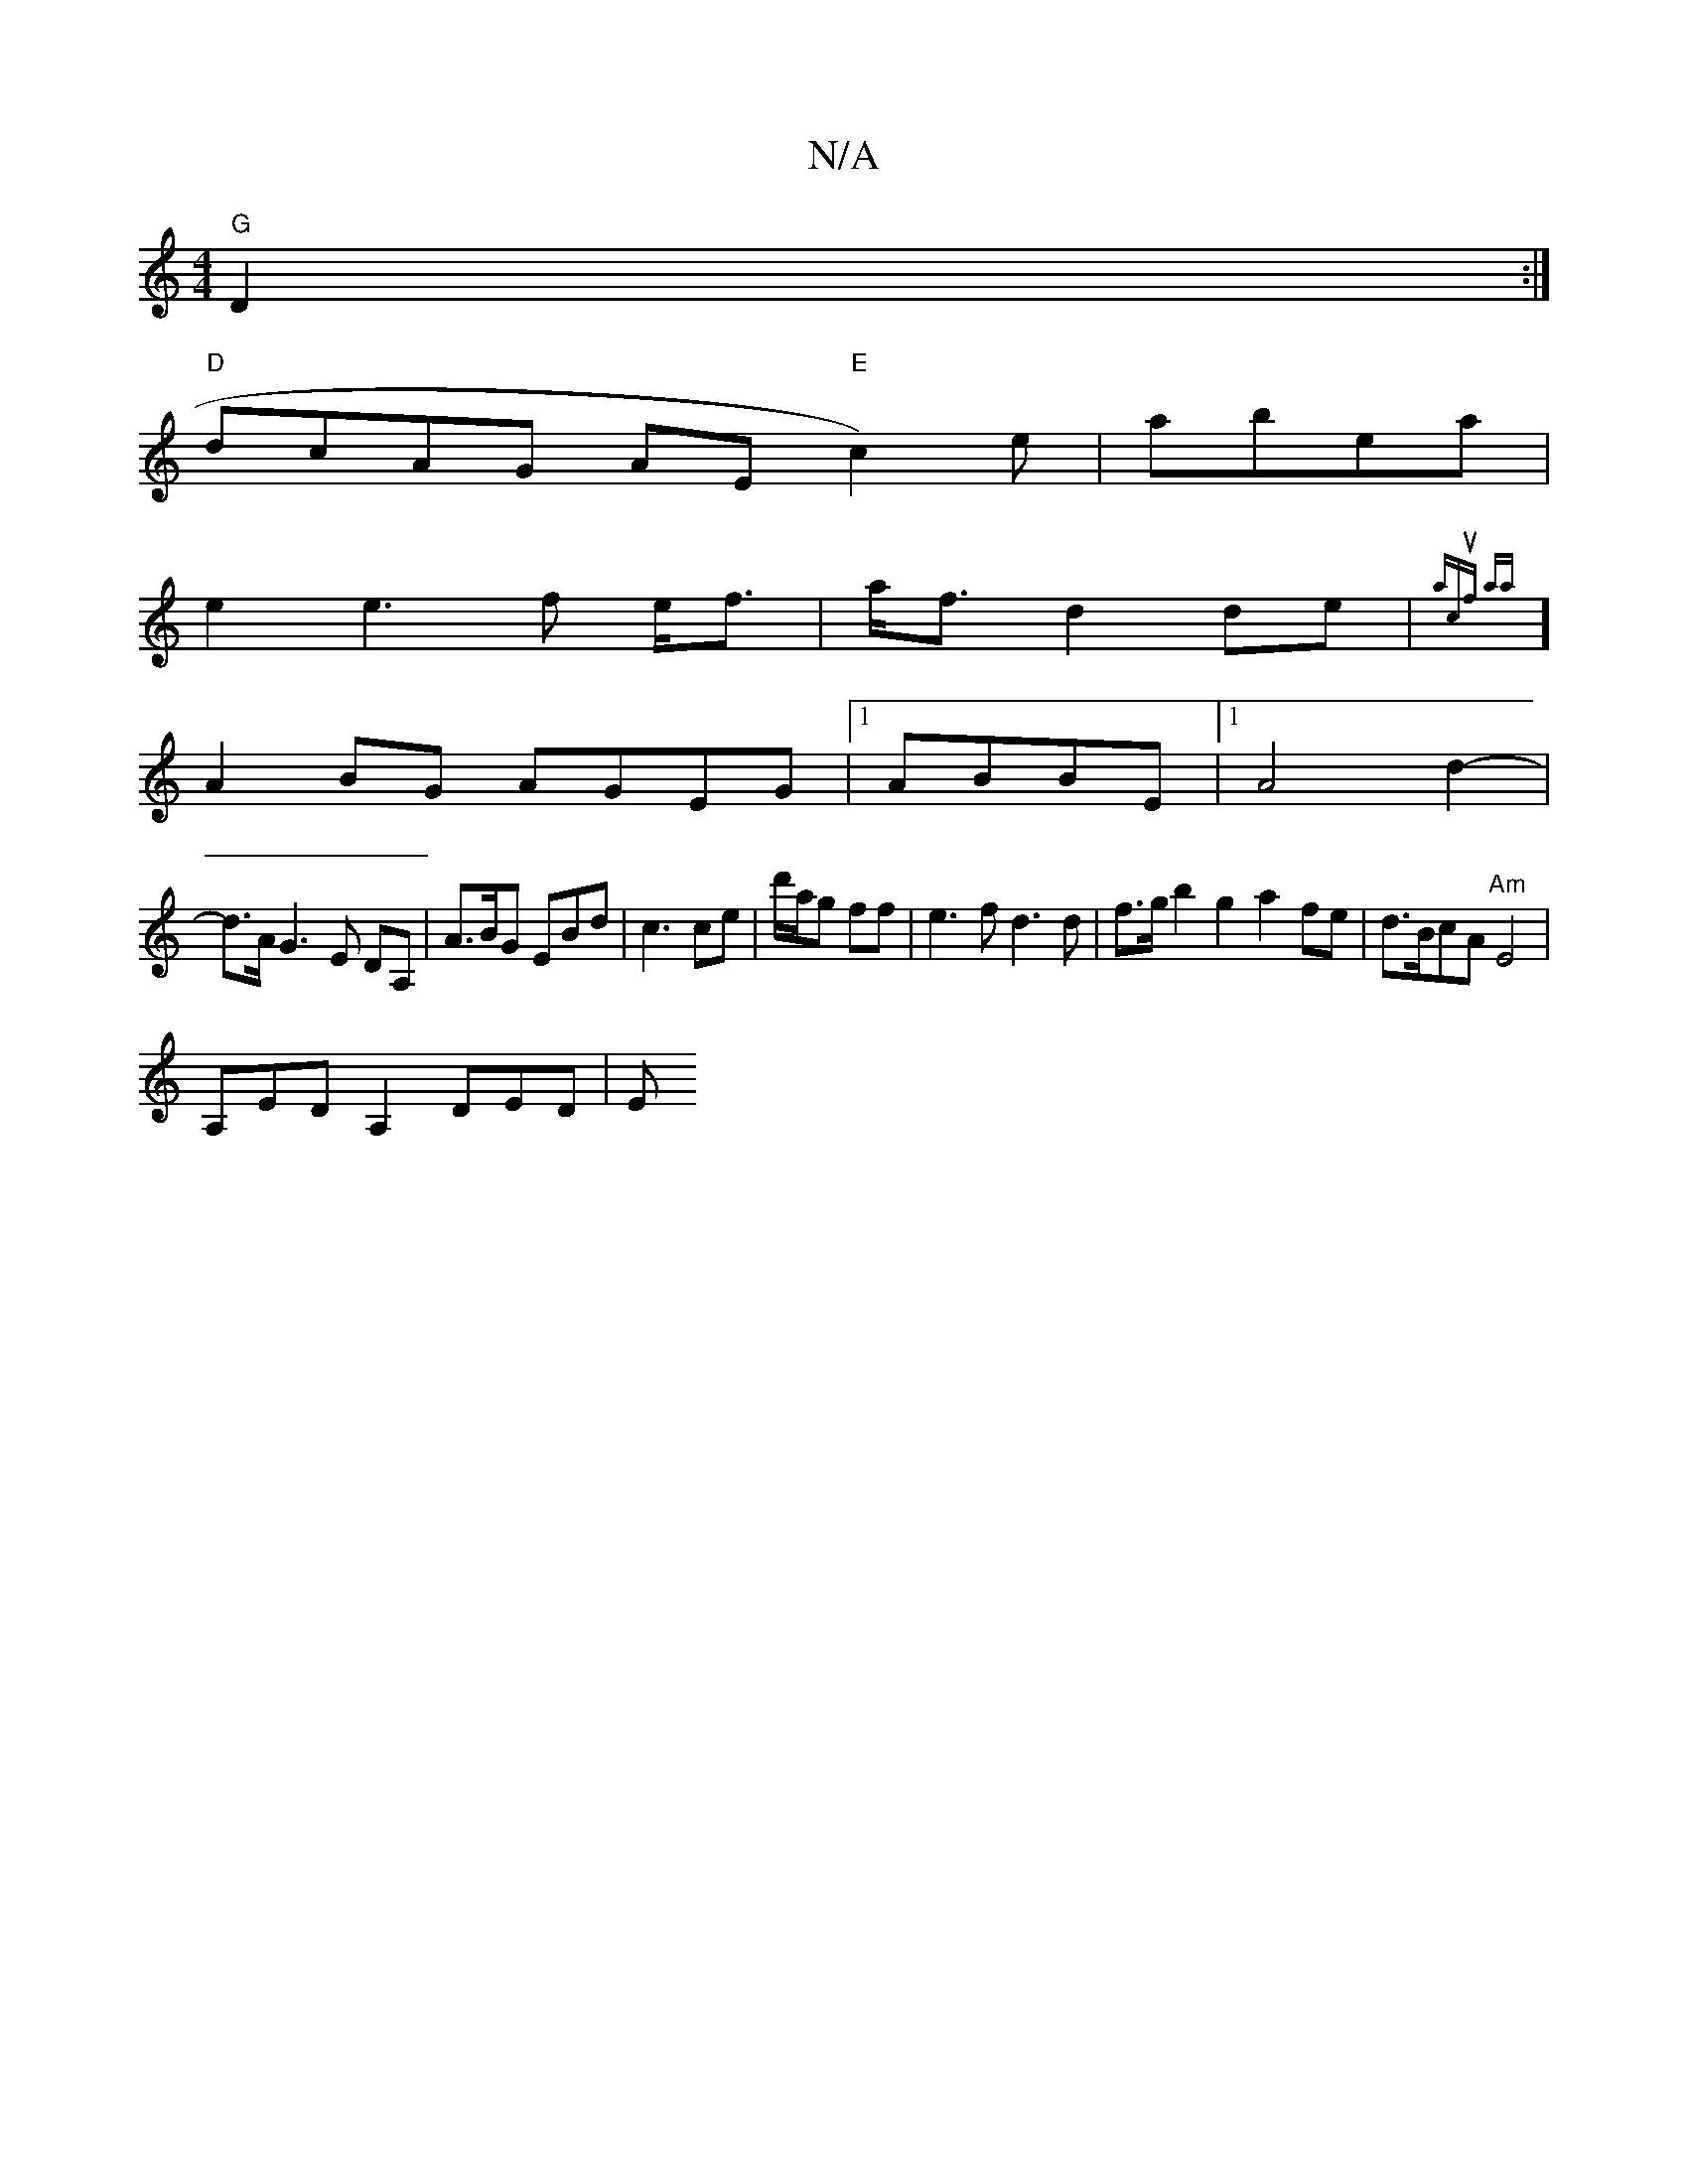 X:1
T:N/A
M:4/4
R:N/A
K:Cmajor
 "G"D2 :|
"D"dcAG AE"E"c2)e|abea |
e2 e3f e<f|a<f d2 de|{a1iwlincmuolf aa t/vOt!e
] A2BG AGEG|1 ABBE|1 A4d2-|
d>A G3E DA,|A>BG EBd|c3 ce|d'/a/g ff|e3 fd3d-|f>g b2 g2 a2fe|d>BcA "Am"E4 |
A,EDA,2DED |E^